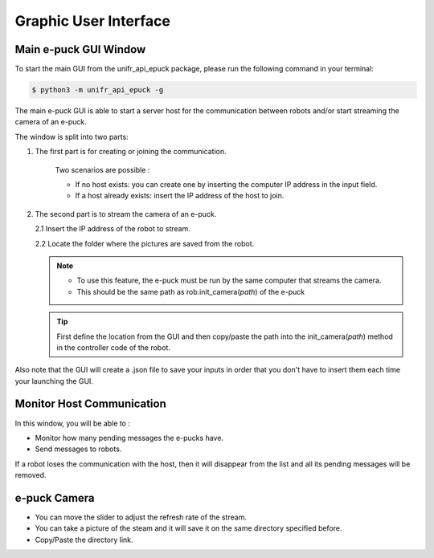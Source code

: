 Graphic User Interface
============================


Main e-puck GUI Window
----------------------------

To start the main GUI from the unifr_api_epuck package, please run the following command in your terminal:

.. code-block:: shell

    $ python3 -m unifr_api_epuck -g

.. image:: res/gui_img_main.png
    :width: 400
    :alt: Picture of the main GUI e-puck
    
The main e-puck GUI is able to start a server host for the communication between robots and/or start streaming the camera of an e-puck.

The window is split into two parts:

1. The first part is for creating or joining the communication.

    Two scenarios are possible :

    * If no host exists: you can create one by inserting the computer IP address in the input field.

    * If a host already exists: insert the IP address of the host to join.

2.  The second part is to stream the camera of an e-puck.
    
    2.1 Insert the IP address of the robot to stream.

    2.2 Locate the folder where the pictures are saved from the robot.

    .. note:: 

        * To use this feature, the e-puck must be run by the same computer that streams the camera.

        * This should be the same path as rob.init_camera(`path`) of the e-puck 

    .. tip::

        First define the location from the GUI and then copy/paste the path into the init_camera(`path`) method in the controller code of the robot.


Also note that the GUI will create a .json file to save your inputs in order that you don't have to insert them each time your launching the GUI.


Monitor Host Communication
------------------------------

.. image:: res/gui_img_comm.png
    :width: 400
    :alt: Picture of the GUI communication between the e-pucks

In this window, you will be able to :
 
* Monitor how many pending messages the e-pucks have.
* Send messages to robots.

If a robot loses the communication with the host, then it will disappear from the list and all its pending messages will be removed.


e-puck Camera
--------------

.. image:: res/gui_img_cam.png
    :width: 400
    :alt: Picture of the GUI camera of the e-puck.

* You can move the slider to adjust the refresh rate of the stream.
* You can take a picture of the steam and it will save it on the same directory specified before.
* Copy/Paste the directory link.


